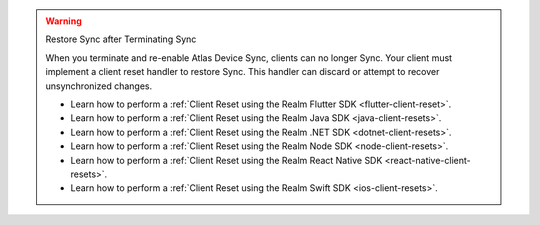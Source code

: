 .. warning:: Restore Sync after Terminating Sync

   When you terminate and re-enable Atlas Device Sync, clients can no longer Sync. 
   Your client must implement a client reset handler to restore Sync. This 
   handler can discard or attempt to recover unsynchronized changes.

   - Learn how to perform a :ref:`Client Reset using the Realm Flutter SDK <flutter-client-reset>`.
   - Learn how to perform a :ref:`Client Reset using the Realm Java SDK <java-client-resets>`.
   - Learn how to perform a :ref:`Client Reset using the Realm .NET SDK <dotnet-client-resets>`.
   - Learn how to perform a :ref:`Client Reset using the Realm Node SDK <node-client-resets>`.
   - Learn how to perform a :ref:`Client Reset using the Realm React Native SDK <react-native-client-resets>`.
   - Learn how to perform a :ref:`Client Reset using the Realm Swift SDK <ios-client-resets>`.
